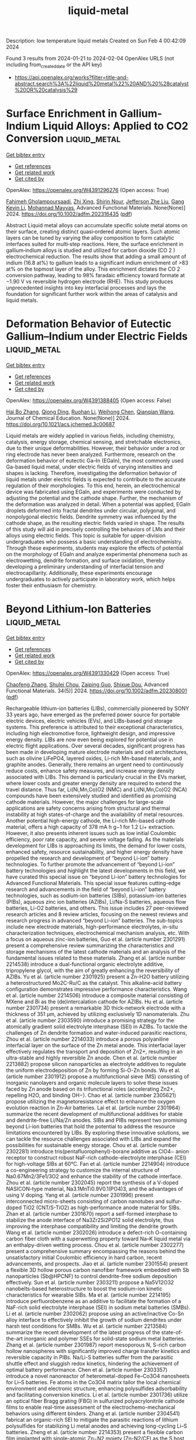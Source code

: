 #+filetags: liquid-metal
#+TITLE: liquid-metal
Description: low temperature liquid metals
Created on Sun Feb  4 00:42:09 2024

Found 3 results from 2024-01-21 to 2024-02-04
OpenAlex URLS (not including from_created_date or the API key)
- [[https://api.openalex.org/works?filter=title-and-abstract.search%3A%22liquid%20metal%22%20AND%20%28catalyst%20OR%20catalysis%29]]

* Surface Enrichment in Gallium‐Indium Liquid Alloys: Applied to CO2 Conversion  :liquid_metal:
:PROPERTIES:
:ID: https://openalex.org/W4391296276
:TOPICS: Electrochemical Reduction of CO2 to Fuels, Thermoelectric Materials, Electrocatalysis for Energy Conversion
:END:    
    
[[elisp:(doi-add-bibtex-entry "https://doi.org/10.1002/adfm.202316435")][Get bibtex entry]] 

- [[elisp:(progn (xref--push-markers (current-buffer) (point)) (oa--referenced-works "https://openalex.org/W4391296276"))][Get references]]
- [[elisp:(progn (xref--push-markers (current-buffer) (point)) (oa--related-works "https://openalex.org/W4391296276"))][Get related work]]
- [[elisp:(progn (xref--push-markers (current-buffer) (point)) (oa--cited-by-works "https://openalex.org/W4391296276"))][Get cited by]]

OpenAlex: https://openalex.org/W4391296276 (Open access: True)
    
[[https://openalex.org/A5093807087][Fahimeh Gholampoursaadi]], [[https://openalex.org/A5090095249][Zhi Xing]], [[https://openalex.org/A5033850143][Shirin Nour]], [[https://openalex.org/A5023896908][Jefferson Zhe Liu]], [[https://openalex.org/A5055340435][Gang Kevin Li]], [[https://openalex.org/A5079363222][Mohannad Mayyas]], Advanced Functional Materials. None(None)] 2024. https://doi.org/10.1002/adfm.202316435  ([[https://onlinelibrary.wiley.com/doi/pdfdirect/10.1002/adfm.202316435][pdf]])
     
Abstract Liquid metal alloys can accumulate specific solute metal atoms on their surface, creating distinct quasi‐ordered atomic layers. Such atomic layers can be tuned by varying the alloy composition to form catalytic interfaces suited for multi‐step reactions. Here, the surface enrichment in gallium‐indium alloys is studied and utilized for carbon dioxide (CO 2 ) electrochemical reduction. The results show that adding a small amount of indium (16.8 at%) to gallium leads to a significant indium enrichment of >83 at% on the topmost layer of the alloy. This enrichment dictates the CO 2 conversion pathway, leading to 98% faradaic efficiency toward formate at −1.90 V vs reversible hydrogen electrode (RHE). This study produces unprecedented insights into key interfacial processes and lays the foundation for significant further work within the areas of catalysis and liquid metals.    

    

* Deformation Behavior of Eutectic Gallium–Indium under Electric Fields  :liquid_metal:
:PROPERTIES:
:ID: https://openalex.org/W4391388405
:TOPICS: Atomic Force Microscopy Techniques, Plasmonics for Photovoltaic Devices, Nanowire Nanosensors for Biomedical and Energy Applications
:END:    
    
[[elisp:(doi-add-bibtex-entry "https://doi.org/10.1021/acs.jchemed.3c00687")][Get bibtex entry]] 

- [[elisp:(progn (xref--push-markers (current-buffer) (point)) (oa--referenced-works "https://openalex.org/W4391388405"))][Get references]]
- [[elisp:(progn (xref--push-markers (current-buffer) (point)) (oa--related-works "https://openalex.org/W4391388405"))][Get related work]]
- [[elisp:(progn (xref--push-markers (current-buffer) (point)) (oa--cited-by-works "https://openalex.org/W4391388405"))][Get cited by]]

OpenAlex: https://openalex.org/W4391388405 (Open access: False)
    
[[https://openalex.org/A5039480955][Hai Bo Zhang]], [[https://openalex.org/A5037897379][Qiong Ding]], [[https://openalex.org/A5066726224][Ruohan Li]], [[https://openalex.org/A5039144070][Weihong Chen]], [[https://openalex.org/A5062755510][Qianqian Wang]], Journal of Chemical Education. None(None)] 2024. https://doi.org/10.1021/acs.jchemed.3c00687 
     
Liquid metals are widely applied in various fields, including chemistry, catalysis, energy storage, chemical sensing, and stretchable electronics, due to their unique deformabilities. However, their behavior under a rod or ring electrode has never been analyzed. Furthermore, research on the deformation behavior of eutectic Ga–In (EGaIn), the most commonly used Ga-based liquid metal, under electric fields of varying intensities and shapes is lacking. Therefore, investigating the deformation behavior of liquid metals under electric fields is expected to contribute to the accurate regulation of their morphologies. To this end, herein, an electrochemical device was fabricated using EGaIn, and experiments were conducted by adjusting the potential and the cathode shape. Further, the mechanism of the deformation was analyzed in detail. When a potential was applied, EGaIn droplets deformed into fractal dendrites under circular, polygonal, and nonpolygonal electric fields. Dendrite symmetry was influenced by the cathode shape, as the resulting electric fields varied in shape. The results of this study will aid in precisely controlling the behaviors of LMs and their alloys using electric fields. This topic is suitable for upper-division undergraduates who possess a basic understanding of electrochemistry. Through these experiments, students may explore the effects of potential on the morphology of EGaIn and analyze experimental phenomena such as electrowetting, dendrite formation, and surface oxidation, thereby developing a preliminary understanding of interfacial tension and electrocapillarity. Additionally, these experiments encourage undergraduates to actively participate in laboratory work, which helps foster their enthusiasm for chemistry.    

    

* Beyond Lithium‐Ion Batteries  :liquid_metal:
:PROPERTIES:
:ID: https://openalex.org/W4391330429
:TOPICS: Lithium-ion Battery Technology, Lithium Battery Technologies, Lithium-ion Battery Management in Electric Vehicles
:END:    
    
[[elisp:(doi-add-bibtex-entry "https://doi.org/10.1002/adfm.202308001")][Get bibtex entry]] 

- [[elisp:(progn (xref--push-markers (current-buffer) (point)) (oa--referenced-works "https://openalex.org/W4391330429"))][Get references]]
- [[elisp:(progn (xref--push-markers (current-buffer) (point)) (oa--related-works "https://openalex.org/W4391330429"))][Get related work]]
- [[elisp:(progn (xref--push-markers (current-buffer) (point)) (oa--cited-by-works "https://openalex.org/W4391330429"))][Get cited by]]

OpenAlex: https://openalex.org/W4391330429 (Open access: True)
    
[[https://openalex.org/A5072070957][Chaofeng Zhang]], [[https://openalex.org/A5056158205][Shulei Chou]], [[https://openalex.org/A5023330003][Zaiping Guo]], [[https://openalex.org/A5015600384][Shixue Dou]], Advanced Functional Materials. 34(5)] 2024. https://doi.org/10.1002/adfm.202308001  ([[https://onlinelibrary.wiley.com/doi/pdfdirect/10.1002/adfm.202308001][pdf]])
     
Rechargeable lithium-ion batteries (LIBs), commercially pioneered by SONY 33 years ago, have emerged as the preferred power source for portable electric devices, electric vehicles (EVs), and LIBs-based grid storage systems. This preference is attributed to their exceptional characteristics, including high electromotive force, lightweight design, and impressive energy density. LIBs are now even being explored for potential use in electric flight applications. Over several decades, significant progress has been made in developing mature electrode materials and cell architectures, such as olivine LiFePO4, layered oxides, Li-rich Mn-based materials, and graphite anodes. Generally, there remains an urgent need to continuously reduce costs, enhance safety measures, and increase energy density associated with LIBs. This demand is particularly crucial in the EVs market, where lower costs and greater energy density are required to extend the travel distance. Thus far, Li(Ni,Mn,Co)O2 (NMC) and Li(Ni,Mn,Co)O2 (NCA) compounds have been extensively studied and identified as promising cathode materials. However, the major challenges for large-scale applications are safety concerns arising from structural and thermal instability at high states-of-charge and the availability of metal resources. Another potential high-energy cathode, the Li-rich Mn-based cathode material, offers a high capacity of 378 mA h g−1 for 1.2 Li+ extraction. However, it also presents inherent issues such as low initial Coulombic efficiency, poor rate capacity, and severe voltage fading. As the materials development for LIBs is approaching its limits, the demand for lower costs, enhanced safety, resource sustainability, and higher energy density have propelled the research and development of “beyond Li-ion” battery technologies. To further promote the advancement of “beyond Li-ion” battery technologies and highlight the latest developments in this field, we have curated this special issue on “beyond Li-ion” battery technologies for Advanced Functional Materials. This special issue features cutting-edge research and advancements in the field of “beyond Li-ion” battery technologies, such as sodium-ion batteries (SIBs), potassium-ion batteries (PIBs), aqueous zinc ion batteries (AZIBs), Li/Na-S batteries, aqueous flow batteries, Li-O2 batteries, and others. This issue includes 27 peer-reviewed research articles and 8 review articles, focusing on the newest reviews and research progress in advanced “beyond Li-ion” batteries. The sub-topics include new electrode materials, high-performance electrolytes, in-situ characterization techniques, electrochemical mechanism analysis, etc. With a focus on aqueous zinc-ion batteries, Guo et al. (article number 2301291) present a comprehensive review summarizing the characteristics and storage mechanisms of the latest cathode materials and an analysis of the fundamental issues related to these materials. Zhang et al. (article number 2214538) introduce a dual-functional organic electrolyte additive, tripropylene glycol, with the aim of greatly enhancing the reversibility of AZIBs. Yu et al. (article number 2301925) present a Zn-H2O battery utilizing a heterostructured Mo2C-Ru/C as the catalyst. This alkaline-acid battery configuration demonstrates impressive performance characteristics. Wang et al. (article number 2214506) introduce a composite material consisting of MXene and Bi as the (de)intercalation cathode for AZIBs. Hu et al. (article number 2301734) present a remarkable 3D thick-network electrode with a thickness of 351 µm, achieved by utilizing exclusively 1D nanomaterials. Zhu et al. (article number 2303590) introduce a promising strategy for the atomically gradient solid electrolyte interphase (SEI) in AZIBs. To tackle the challenges of Zn dendrite formation and water-induced parasitic reactions, Zhou et al. (article number 2214033) introduce a porous polyaniline interfacial layer on the surface of the Zn metal anode. This interfacial layer effectively regulates the transport and deposition of Zn2+, resulting in an ultra-stable and highly reversible Zn anode. Chen et al. (article number 2213882) propose silicon nanoparticles as electrolyte additives to regulate the uniform electrodeposition of Zn by forming Si-O-Zn bonds. Wu et al. (article number 2301912) propose a multifunctional sieve (MS) consisting of inorganic nanolayers and organic molecule layers to solve these issues faced by Zn anode based on its trifunctional roles (accelerating Zn2+, repelling H2O, and binding OH−). Chao et al. (article number 2305621) propose utilizing the magnetoresistance effect to enhance the oxygen evolution reaction in Zn-Air batteries. Lai et al. (article number 2301964) summarize the recent development of multifunctional additives for stable and dendrite-free Li/Na/Zn anodes. SIBs and PIBs represent two promising beyond Li-ion batteries that hold the potential to address the resource limitations encountered by LIBs. By exploring these innovative solutions, we can tackle the resource challenges associated with LIBs and expand the possibilities for sustainable energy storage. Chou et al. (article number 2302281) introduce tris(pentafluorophenyl)-borane additive as ClO4− anion receptor to construct robust NaF-rich cathode-electrolyte interphase (CEI) for high-voltage SIBs at 60°C. Fan et al. (article number 2214904) introduce a co-engineering strategy to customize the internal structure of Na0.67Mn2/3Fe1/3O2 and enhance the stability of the cathode interface. Zhou et al. (article number 2302045) report the synthesis of a V-doped NASICON-type material, Na3.1MnTi0.9V0.1(PO4)3, and the advantages of using V doping. Yang et al. (article number 2301996) present interconnected micro-sheets consisting of carbon nanotubes and sulfur-doped TiO2 (CNT/S-TiO2) as high-performance anode material for SIBs. Zhan et al. (article number 2301670) report a self-formed interphase to stabilize the anode interface of Na3Zr2Si2PO12 solid electrolyte, thus improving the interphase compatibility and limiting the dendrite growth. Wang et al. (article number 2302026) introduce a defect-rich O-containing carbon fiber cloth with a superwetting property toward Na–K liquid metal via an enthalpy-driven wetting process. Chou et al. (article number 2302277) present a comprehensive summary encompassing the reasons behind the unsatisfactory initial Coulombic efficiency in hard carbon, recent advancements, and prospects. Jiao et al. (article number 2301554) present a flexible 3D hollow porous carbon nanofiber framework embedded with Sb nanoparticles (Sb@HPCNF) to control dendrite-free sodium deposition effectively. Sun et al. (article number 2303211) propose a Na5V12O32 nanobelts-based heterostructure to boost the sodium-ion kinetic characteristics for wearable SIBs. Ma et al. (article number 2214195) introduce perfluorobenzene as an additive to facilitate the formation of a NaF-rich solid electrolyte interphase (SEI) in sodium metal batteries (SMBs). Li et al. (article number 2302062) propose using an active/inactive Co-Sn alloy interface to effectively inhibit the growth of sodium dendrites under harsh test conditions for SMBs. Wu et al. (article number 2213584) summarize the recent development of the latest progress of the state-of-the-art inorganic and polymer SSEs for solid-state sodium metal batteries. Zhang et al. (article number 2301987) report mesoporous N, S-rich carbon hollow nanospheres with significantly improved charge transfer kinetics and reversible capacity in PIBs. Na/Li-S batteries suffer from the parasitic shuttle effect and sluggish redox kinetics, hindering the achievement of optimal battery performance. Chen et al. (article number 2303357) introduce a novel nanoreactor of heterometal-doped Fe–Co3O4 nanosheets for Li–S batteries. Fe atoms in the Co3O4 matrix tailor the local chemical environment and electronic structure, enhancing polysulfides adsorbability and facilitating conversion kinetics. Li et al. (article number 2301736) utilize an optical fiber Bragg grating (FBG) in sulfurized polyacrylonitrile cathode films to enable real-time assessment of the electrochemo-mechanical behaviors using different binders. Zhang et al. (article number 2304541) fabricat an organic-rich SEI to mitigate the parasitic reactions of lithium polysulfides for stabilizing Li metal anodes and achieving long-cycling Li–S batteries. Zheng et al. (article number 2214353) present a flexible carbon film implanted with single-atomic Zn−N2 moiety (Zn-N2/CF) as the S host material to effectively improve the redox kinetics and electrical conductivity for room-temperature Na-S batteries. Zhang et al. (article number 2302626) summarize the design of the host materials, mechanism, and prospects for room-temperature Na-S batteries and analyzed the electrocatalysis. Li-O2 batteries arguably possess extremely high theoretical energy among all existing battery chemistries. In this issue, Peng et al. (article number 2302000) introduce the research paradigm and summarize their applications to probe both primary and parasitic reactions of Li-O2 batteries. Lithium-metal batteries have emerged as promising candidates for enabling beyond-Li-ion batteries with significantly enhanced energy storage capabilities. Guo et al. (article number 2301638) introduce a functional separator decorated with Mg3N2 on the Li-metal surface, stabilizing the anode electrochemistry and enabling high-energy batteries with extended cycle life and enhanced safety. Additionally, two new types of batteries, including all-iron aqueous redox flow batteries and Ca-ion batteries, are promising modern alternatives to post-lithium ion batteries. Zhang et al. (article number 2302077) report an in-depth overview of current research and offers perspectives on designing the next generation of all-iron aqueous redox flow batteries. Cheng et al. (article number 2302397) propose a solvation regulation strategy based on donor number (DN) to achieve easy-desolvation and rapid storage of Ca2+ in sodium vanadate for Ca-ion batteries. To overcome the poor cycle stability and low initial coulomb efficiency of traditional Li-ion batteries, Huo et al. (article number 2301217) introduce a method to in situ generate a protective layer of MgF2 on the surface of Si during the first lithiation process. This approach leads to the formation of a durable solid electrolyte interface (SEI), resulting in outstanding cycling stability. Chou et al. (article number 2303457) analyze the role of initial Coulombic efficiency in LIBs, and reported the recent progress on effective electrolyte optimization strategies. These novel ideas allow the battery to outperform conventional Li-ion batteries. We appreciate all authors' efforts and their significant contributions to this special issue. In particular, we would like to extend our deepest gratitude to Dr. Muxian Shen for her invaluable editorial support. She has consistently displayed remarkable enthusiasm, professionalism, and attentiveness throughout this process. We sincerely hope that this special issue will serve as a source of inspiration, fostering creativity and innovation among the readers of Advanced Functional Materials. The authors declare no conflict of interest. Chaofeng Zhang is currently a professor at the Institutes of Physical Science and Information Technology, Anhui University, Hefei, China. He received his B.Sc. and M.Sc. from Lanzhou University and Fudan University, respectively. Then, he obtained his Ph.D. degree in 2013 from the University of Wollongong, Australia. Additionally, he experienced a post-doc at the National Institute of Advanced Industrial Science and Technology (AIST), Japan. His research focuses on electrochemistry for batteries, especially organic battery materials and electrolytes of aqueous zinc-ion batteries. Shulei Chou is a Professor and the founding director at the Institute for Carbon Neutralization, College of Chemistry and Materials Engineering, Wenzhou University. He obtained his Bachelor's degree (1999) and Master's degree (2004) from Nankai University, China. He received his Ph.D. from the University of Wollongong in 2010. His research focuses on energy storage materials for battery applications, especially on novel composite materials, new binders, and new electrolytes for Li/Na batteries. Zaiping Guo is an Australian Laureate Fellow at the School of Chemical Engineering, The University of Adelaide. She received her Ph.D. from the University of Wollongong in 2003 and was elected to Fellow of the Australian Academy of Science in 2023. Her research focuses on the design and application of electrode materials and electrolyte for energy storage and conversion, including rechargeable batteries, hydrogen storage, and fuel cells. Her research achievements have been recognized through numerous awards, including an ARC Queen Elizabeth II Fellowship in 2010, an ARC Future Professorial Fellowship in 2015, an ARC Laureate Fellowship (2021), and the Clarivate Analytics Highly Cited Researcher Award in 2018, 2019, 2020, 2021, and 2022. She was also awarded 2020 NSW Premier's Prizes for Science & Engineering for Excellence in Engineering or Information and Communications Technology. Shi Xue Dou is professor and director of Institute of Energy Materails Science (IEMS) at the University of Shanghai for Science and Technology. He was the founding director of Institute for Superconducting & Electronic Materials (ISEM) at the University of Wollongong. He received his Ph.D. at Dalhousie University, Canada in 1984, DSc at the University of New South Wales in 1998 and was elected as a Fellow of the Australian Academy of Technological Science and Engineering in 1994. He was awarded the Australian Government's Centenary Medal in 2003, and Medal of Australian Order of Member in 2019, and the ICMC Lifetime Achievement Award in 2021. His research focuses on energy and electronic materials. He has supervised and co-supervised 110 Ph.D. students, and more than 70 postdoctoral and visiting fellows.    

    
